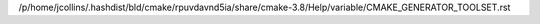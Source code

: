 /p/home/jcollins/.hashdist/bld/cmake/rpuvdavnd5ia/share/cmake-3.8/Help/variable/CMAKE_GENERATOR_TOOLSET.rst